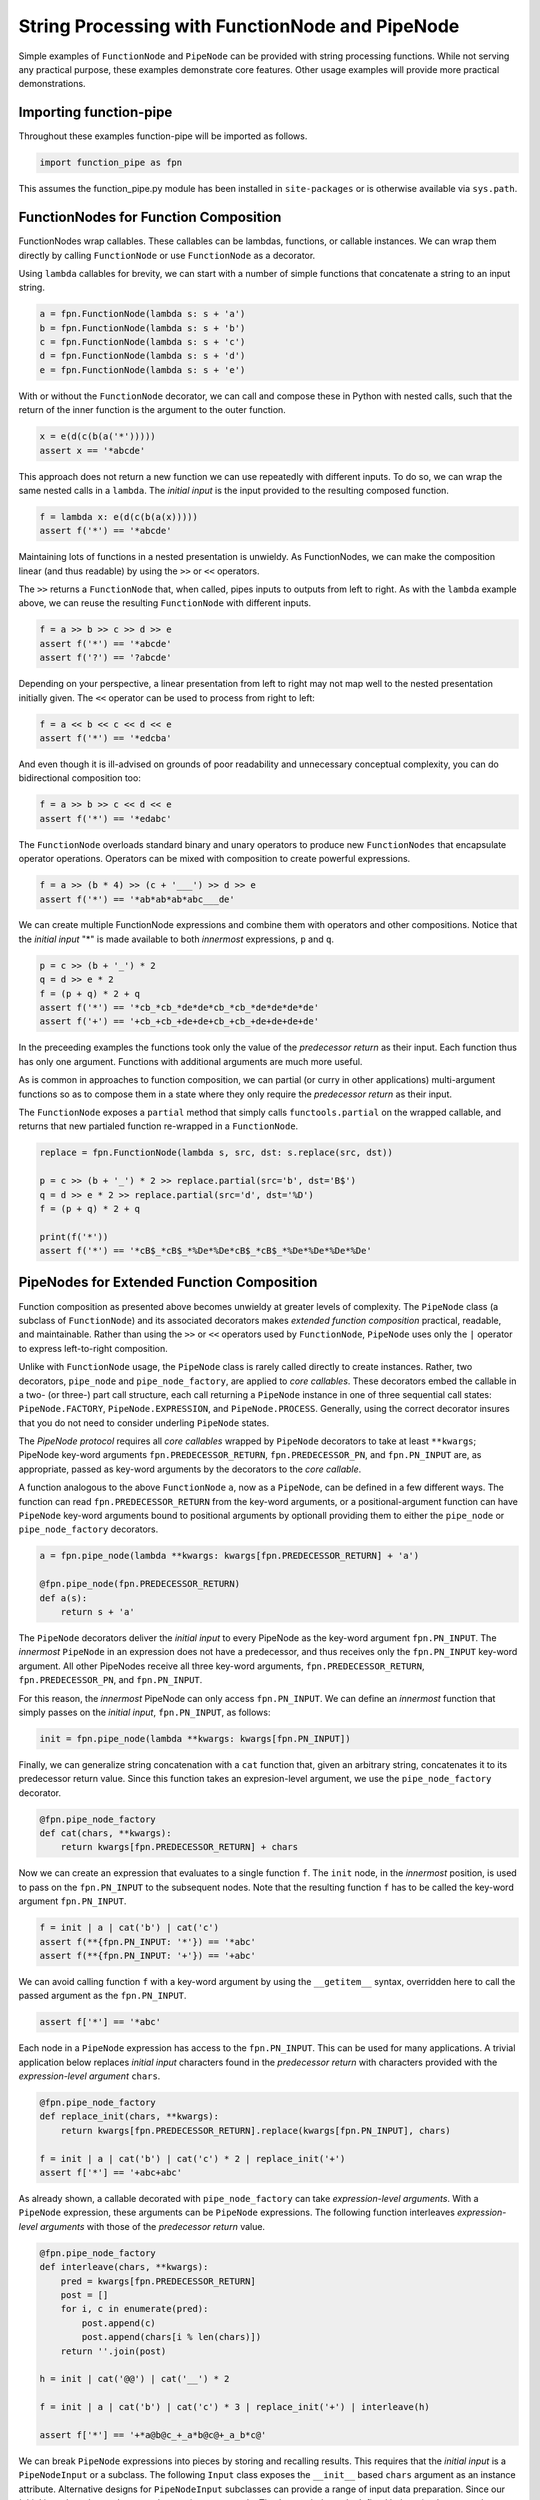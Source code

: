 

String Processing with FunctionNode and PipeNode
==================================================

Simple examples of ``FunctionNode`` and ``PipeNode`` can be provided with string processing functions. While not serving any practical purpose, these examples demonstrate core features. Other usage examples will provide more practical demonstrations.


Importing function-pipe
------------------------------------------

Throughout these examples function-pipe will be imported as follows.

.. code-block:: python

    import function_pipe as fpn

This assumes the function_pipe.py module has been installed in ``site-packages`` or is otherwise available via ``sys.path``.



FunctionNodes for Function Composition
------------------------------------------

FunctionNodes wrap callables. These callables can be lambdas, functions, or callable instances. We can wrap them directly by calling ``FunctionNode`` or use ``FunctionNode`` as a decorator.

Using ``lambda`` callables for brevity, we can start with a number of simple functions that concatenate a string to an input string.

.. code-block:: python

    a = fpn.FunctionNode(lambda s: s + 'a')
    b = fpn.FunctionNode(lambda s: s + 'b')
    c = fpn.FunctionNode(lambda s: s + 'c')
    d = fpn.FunctionNode(lambda s: s + 'd')
    e = fpn.FunctionNode(lambda s: s + 'e')


With or without the ``FunctionNode`` decorator, we can call and compose these in Python with nested calls, such that the return of the inner function is the argument to the outer function.

.. code-block:: python

    x = e(d(c(b(a('*')))))
    assert x == '*abcde'

This approach does not return a new function we can use repeatedly with different inputs. To do so, we can wrap the same nested calls in a ``lambda``. The *initial input* is the input provided to the resulting composed function.

.. code-block:: python

    f = lambda x: e(d(c(b(a(x)))))
    assert f('*') == '*abcde'

Maintaining lots of functions in a nested presentation is unwieldy. As FunctionNodes, we can make the composition linear (and thus readable) by using the ``>>`` or ``<<`` operators.

The ``>>`` returns a ``FunctionNode`` that, when called, pipes inputs to outputs from left to right. As with the ``lambda`` example above, we can reuse the resulting ``FunctionNode`` with different inputs.

.. code-block:: python

    f = a >> b >> c >> d >> e
    assert f('*') == '*abcde'
    assert f('?') == '?abcde'


Depending on your perspective, a linear presentation from left to right may not map well to the nested presentation initially given. The ``<<`` operator can be used to process from right to left:

.. code-block:: python

    f = a << b << c << d << e
    assert f('*') == '*edcba'

And even though it is ill-advised on grounds of poor readability and unnecessary conceptual complexity, you can do bidirectional composition too:

.. code-block:: python

    f = a >> b >> c << d << e
    assert f('*') == '*edabc'

The ``FunctionNode`` overloads standard binary and unary operators to produce new ``FunctionNodes`` that encapsulate operator operations. Operators can be mixed with composition to create powerful expressions.

.. code-block:: python

    f = a >> (b * 4) >> (c + '___') >> d >> e
    assert f('*') == '*ab*ab*ab*abc___de'

We can create multiple FunctionNode expressions and combine them with operators and other compositions. Notice that the *initial input* "*" is made available to both *innermost* expressions, ``p`` and ``q``.

.. code-block:: python

    p = c >> (b + '_') * 2
    q = d >> e * 2
    f = (p + q) * 2 + q
    assert f('*') == '*cb_*cb_*de*de*cb_*cb_*de*de*de*de'
    assert f('+') == '+cb_+cb_+de+de+cb_+cb_+de+de+de+de'


In the preceeding examples the functions took only the value of the *predecessor return* as their input. Each function thus has only one argument. Functions with additional arguments are much more useful.

As is common in approaches to function composition, we can partial (or curry in other applications) multi-argument functions so as to compose them in a state where they only require the *predecessor return* as their input.

The ``FunctionNode`` exposes a ``partial`` method that simply calls ``functools.partial`` on the wrapped callable, and returns that new partialed function re-wrapped in a ``FunctionNode``.


.. code-block:: python

    replace = fpn.FunctionNode(lambda s, src, dst: s.replace(src, dst))

    p = c >> (b + '_') * 2 >> replace.partial(src='b', dst='B$')
    q = d >> e * 2 >> replace.partial(src='d', dst='%D')
    f = (p + q) * 2 + q

    print(f('*'))
    assert f('*') == '*cB$_*cB$_*%De*%De*cB$_*cB$_*%De*%De*%De*%De'



PipeNodes for Extended Function Composition
---------------------------------------------

Function composition as presented above becomes unwieldy at greater levels of complexity. The ``PipeNode`` class (a subclass of ``FunctionNode``) and its associated decorators makes *extended function composition* practical, readable, and maintainable. Rather than using the ``>>`` or ``<<`` operators used by ``FunctionNode``, ``PipeNode`` uses only the ``|`` operator to express left-to-right composition.

Unlike with ``FunctionNode`` usage, the ``PipeNode`` class is rarely called directly to create instances. Rather, two decorators, ``pipe_node`` and ``pipe_node_factory``, are applied to *core callables*. These decorators embed the callable in a two- (or three-) part call structure, each call returning a ``PipeNode`` instance in one of three sequential call states: ``PipeNode.FACTORY``, ``PipeNode.EXPRESSION``, and ``PipeNode.PROCESS``. Generally, using the correct decorator insures that you do not need to consider underling ``PipeNode`` states.

The *PipeNode protocol* requires all *core callables* wrapped by ``PipeNode`` decorators to take at least ``**kwargs``; PipeNode key-word arguments ``fpn.PREDECESSOR_RETURN``, ``fpn.PREDECESSOR_PN``, and ``fpn.PN_INPUT`` are, as appropriate, passed as key-word arguments by the decorators to the *core callable*.

A function analogous to the above ``FunctionNode`` ``a``, now as a ``PipeNode``, can be defined in a few different ways. The function can read ``fpn.PREDECESSOR_RETURN`` from the key-word arguments, or a positional-argument function can have ``PipeNode`` key-word arguments bound to positional arguments by optionall providing them to either the ``pipe_node`` or ``pipe_node_factory`` decorators.

.. code-block:: python

    a = fpn.pipe_node(lambda **kwargs: kwargs[fpn.PREDECESSOR_RETURN] + 'a')

    @fpn.pipe_node(fpn.PREDECESSOR_RETURN)
    def a(s):
        return s + 'a'

The ``PipeNode`` decorators deliver the *initial input* to every PipeNode as the key-word argument ``fpn.PN_INPUT``. The *innermost* ``PipeNode`` in an expression does not have a predecessor, and thus receives only the ``fpn.PN_INPUT`` key-word argument. All other PipeNodes receive all three key-word arguments, ``fpn.PREDECESSOR_RETURN``, ``fpn.PREDECESSOR_PN``, and ``fpn.PN_INPUT``.

For this reason, the *innermost* PipeNode can only access ``fpn.PN_INPUT``. We can define an *innermost* function that simply passes on the *initial input*, ``fpn.PN_INPUT``, as follows:

.. code-block:: python

    init = fpn.pipe_node(lambda **kwargs: kwargs[fpn.PN_INPUT])

Finally, we can generalize string concatenation with a ``cat`` function that, given an arbitrary string, concatenates it to its predecessor return value. Since this function takes an expresion-level argument, we use the ``pipe_node_factory`` decorator.

.. code-block:: python

    @fpn.pipe_node_factory
    def cat(chars, **kwargs):
        return kwargs[fpn.PREDECESSOR_RETURN] + chars


Now we can create an expression that evaluates to a single function ``f``. The ``init`` node, in the *innermost* position, is used to pass on the ``fpn.PN_INPUT`` to the subsequent nodes. Note that the resulting function ``f`` has to be called the key-word argument ``fpn.PN_INPUT``.

.. code-block:: python

    f = init | a | cat('b') | cat('c')
    assert f(**{fpn.PN_INPUT: '*'}) == '*abc'
    assert f(**{fpn.PN_INPUT: '+'}) == '+abc'

We can avoid calling function ``f`` with a key-word argument by using the ``__getitem__`` syntax, overridden here to call the passed argument as the ``fpn.PN_INPUT``.

.. code-block:: python

    assert f['*'] == '*abc'


Each node in a ``PipeNode`` expression has access to the ``fpn.PN_INPUT``. This can be used for many applications. A trivial application below replaces *initial input* characters found in the *predecessor return* with characters provided with the *expression-level argument* ``chars``.

.. code-block:: python

    @fpn.pipe_node_factory
    def replace_init(chars, **kwargs):
        return kwargs[fpn.PREDECESSOR_RETURN].replace(kwargs[fpn.PN_INPUT], chars)

    f = init | a | cat('b') | cat('c') * 2 | replace_init('+')
    assert f['*'] == '+abc+abc'


As already shown, a callable decorated with ``pipe_node_factory`` can take *expression-level arguments*. With a ``PipeNode`` expression, these arguments can be ``PipeNode`` expressions. The following function interleaves *expression-level arguments* with those of the *predecessor return* value.

.. code-block:: python

    @fpn.pipe_node_factory
    def interleave(chars, **kwargs):
        pred = kwargs[fpn.PREDECESSOR_RETURN]
        post = []
        for i, c in enumerate(pred):
            post.append(c)
            post.append(chars[i % len(chars)])
        return ''.join(post)

    h = init | cat('@@') | cat('__') * 2

    f = init | a | cat('b') | cat('c') * 3 | replace_init('+') | interleave(h)

    assert f['*'] == '+*a@b@c_+_a*b@c@+_a_b*c@'


We can break ``PipeNode`` expressions into pieces by storing and recalling results. This requires that the *initial input* is a ``PipeNodeInput`` or a subclass. The following ``Input`` class exposes the ``__init__`` based ``chars`` argument as an instance attribute. Alternative designs for ``PipeNodeInput`` subclasses can provide a range of input data preparation. Since our *initial input* has changed, we need a new *innermost* node. The ``input_init`` node defined below simply returns the ``chars`` attribute from the ``Input`` instance passed as key-word argument ``fpn.PN_INPUT``.

The function-pipe module provides ``store`` and ``recall`` nodes. The ``store`` node stores a predecessor value. The ``recall`` node returns a stored value as an output later in the expression. A ``recall`` node, for example, can be used as an argument to ``pipe_node_factory`` functions. The ``call`` ``PipeNode``, also provided in the function-pipe module, will call any number of passed ``PipeNode`` expressions in sequence.

.. code-block:: python

    class Input(fpn.PipeNodeInput):
        def __init__(self, chars):
            super().__init__()
            self.chars = chars

    @fpn.pipe_node
    def input_init(**kwargs):
        return kwargs[fpn.PN_INPUT].chars

    p = input_init | cat('www') | fpn.store('p')
    q = input_init | cat('@@') | cat('__') * 2 | fpn.store('q')
    r = (input_init | a | cat(fpn.recall('p')) | cat('c') * 3
            | interleave(fpn.recall('q')))

    f = fpn.call(p, q, r)
    pni = Input('x')

    assert f[pni] == 'xxa@x@w_w_wxc@x@a_x_wxw@w@c_x_axx@w@w_w_cx'


While these string processors do not do anything useful, they demonstrate common approaches in working with ``FunctionNode`` and ``PipeNode``.




